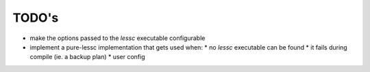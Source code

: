 ======
TODO's
======


* make the options passed to the `lessc` executable configurable

* implement a pure-lessc implementation that gets used when:
  * no `lessc` executable can be found
  * it fails during compile (ie. a backup plan)
  * user config
